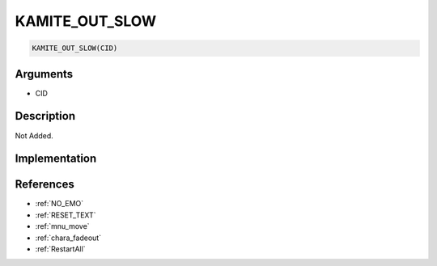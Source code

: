 .. _KAMITE_OUT_SLOW:

KAMITE_OUT_SLOW
========================

.. code-block:: text

	KAMITE_OUT_SLOW(CID)


Arguments
------------

* CID

Description
-------------

Not Added.

Implementation
-------------


References
-------------
* :ref:`NO_EMO`
* :ref:`RESET_TEXT`
* :ref:`mnu_move`
* :ref:`chara_fadeout`
* :ref:`RestartAll`
